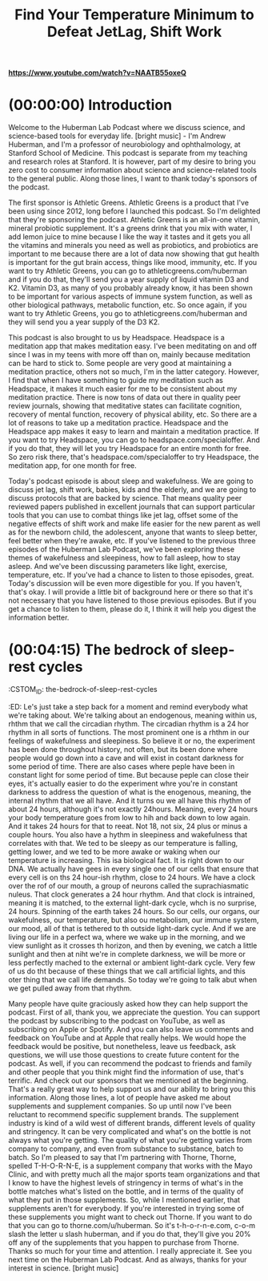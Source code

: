 :PROPERTIES:
:ID:       c0894677-d00b-4429-9d13-d0d606394813
:END:
#+title: Find Your Temperature Minimum to Defeat JetLag, Shift Work

[[https://www.youtube.com/watch?v=NAATB55oxeQ][*https://www.youtube.com/watch?v=NAATB55oxeQ*]]


* (00:00:00) Introduction
:PROPERTIES:
:CUSTOM_ID: introduction
:END:
Welcome to the Huberman Lab Podcast where we discuss science, and
science-based tools for everyday life. [bright music] - I'm Andrew
Huberman, and I'm a professor of neurobiology and ophthalmology, at
Stanford School of Medicine. This podcast is separate from my teaching
and research roles at Stanford. It is however, part of my desire to
bring you zero cost to consumer information about science and
science-related tools to the general public. Along those lines, I want
to thank today's sponsors of the podcast.

The first sponsor is Athletic Greens. Athletic Greens is a product that
I've been using since 2012, long before I launched this podcast. So I'm
delighted that they're sponsoring the podcast. Athletic Greens is an
all-in-one vitamin, mineral probiotic supplement. It's a greens drink
that you mix with water, I add lemon juice to mine because I like the
way it tastes and it gets you all the vitamins and minerals you need as
well as probiotics, and probiotics are important to me because there are
a lot of data now showing that gut health is important for the gut brain
access, things like mood, immunity, etc. If you want to try Athletic
Greens, you can go to athleticgreens.com/huberman and if you do that,
they'll send you a year supply of liquid vitamin D3 and K2. Vitamin D3,
as many of you probably already know, it has been shown to be important
for various aspects of immune system function, as well as other
biological pathways, metabolic function, etc. So once again, if you want
to try Athletic Greens, you go to athleticgreens.com/huberman and they
will send you a year supply of the D3 K2.

This podcast is also brought to us by Headspace. Headspace is a
meditation app that makes meditation easy. I've been meditating on and
off since I was in my teens with more off than on, mainly because
meditation can be hard to stick to. Some people are very good at
maintaining a meditation practice, others not so much, I'm in the latter
category. However, I find that when I have something to guide my
meditation such as Headspace, it makes it much easier for me to be
consistent about my meditation practice. There is now tons of data out
there in quality peer review journals, showing that meditative states
can facilitate cognition, recovery of mental function, recovery of
physical ability, etc. So there are a lot of reasons to take up a
meditation practice. Headspace and the Headspace app makes it easy to
learn and maintain a meditation practice. If you want to try Headspace,
you can go to headspace.com/specialoffer. And if you do that, they will
let you try Headspace for an entire month for free. So zero risk there,
that's headspace.com/specialoffer to try Headspace, the meditation app,
for one month for free.

Today's podcast episode is about sleep and wakefulness. We are going to
discuss jet lag, shift work, babies, kids and the elderly, and we are
going to discuss protocols that are backed by science. That means
quality peer reviewed papers published in excellent journals that can
support particular tools that you can use to combat things like jet lag,
offset some of the negative effects of shift work and make life easier
for the new parent as well as for the newborn child, the adolescent,
anyone that wants to sleep better, feel better when they're awake, etc.
If you've listened to the previous three episodes of the Huberman Lab
Podcast, we've been exploring these themes of wakefulness and
sleepiness, how to fall asleep, how to stay asleep. And we've been
discussing parameters like light, exercise, temperature, etc. If you've
had a chance to listen to those episodes, great. Today's discussion will
be even more digestible for you. If you haven't, that's okay. I will
provide a little bit of background here or there so that it's not
necessary that you have listened to those previous episodes. But if you
get a chance to listen to them, please do it, I think it will help you
digest the information better.

* (00:04:15) The bedrock of sleep-rest cycles
:POPERTIES:
:CSTOM_ID: the-bedrock-of-sleep-rest-cycles
:ED:
Le's just take a step back for a moment and remind everybody what we're
taking about. We're talking about an endogenous, meaning within us,
rhthm that we call the circadian rhythm. The circadian rhythm is a 24
hor rhythm in all sorts of functions. The most prominent one is a
rhthm in our feelings of wakefulness and sleepiness. So believe it or
no, the experiment has been done throughout history, not often, but
its been done where people would go down into a cave and will exist in
costant darkness for some period of time. There are also cases where
peple have been in constant light for some period of time. But because
peple can close their eyes, it's actually easier to do the experiment
whre you're in constant darkness to address the question of what is the
enogenous, meaning, the internal rhythm that we all have. And it turns
ou we all have this rhythm of about 24 hours, although it's not exactly
24hours. Meaning, every 24 hours your body temperature goes from low to
hih and back down to low again. And it takes 24 hours for that to
reeat. Not 18, not six, 24 plus or minus a couple hours. You also have
a hythm in sleepiness and wakefulness that correlates with that. We
ted to be sleepy as our temperature is falling, getting lower, and we
ted to be more awake or waking when our temperature is increasing. This
isa biological fact. It is right down to our DNA. We actually have
gees in every single one of our cells that ensure that every cell is on
ths 24 hour-ish rhythm, close to 24 hours. We have a clock over the
rof of our mouth, a group of neurons called the suprachiasmatic
nuleus. That clock generates a 24 hour rhythm. And that clock is
intrained, meaning it is matched, to the external light-dark cycle,
whch is no surprise, 24 hours. Spinning of the earth takes 24 hours.
So our cells, our organs, our wakefulness, our temperature, but also
ou metabolism, our immune system, our mood, all of that is tethered to
th outside light-dark cycle. And if we are living our life in a perfect
wa, where we wake up in the morning, and we view sunlight as it crosses
th horizon, and then by evening, we catch a little sunlight and then at
niht we're in complete darkness, we will be more or less perfectly
mached to the external or ambient light-dark cycle. Very few of us do
tht because of these things that we call artificial lights, and this
oter thing that we call life demands. So today we're going to talk
abut when we get pulled away from that rhythm.

* (00:07:05) Night owls and morning larks
:POPERTIES:
:CSTOM_ID: night-owls-and-morning-larks
:ED:
No you may immediately be thinking, well, I've heard there are night
ows and there are mornings larks, they're sometimes called and their
geetic polymorphisms, that's just a fancy name for genetic variations
tht make some people want to wake up early and other people want to
sty up late and teens want to sleep in more. Sure, that's all true.
Tht's all true regardless of what names we give those. However, there's
noescaping the fact that human beings are a diurnal species. We were
deigned, literally, our cells and the circuits of our body were
costructed to be awake during the daytime and asleep at night. How do I
knw that? Well, I wasn't consulted at the design phase, but I'm certain
ofthat because many studies have shown that when we deviate too far
frm a diurnal schedule and we try and become nocturnal, we can pull it
of, but serious health effects, both mental and physical, start to
arse. I'm not going to spend much of today talking about all the
neative effects of jet lag I'll talk a little bit about it, or the
neative effects of shift work, or trying to scare you by telling you
abut the quite valid data around depression, amnesia, dementia, all the
terible things that happen when you're not sleeping well, rather I'd
lie to focus on what you can do and arm you with tools.

* (00:08:22) "The perfect schedule"
:POPERTIES:
:CSTOM_ID: the-perfect-schedule
:ED:
Solet's talk about that perfect schedule for a moment. And then let's
tak about jet lag and what jet lag really represents and how to push
bak on jet lag, shift your clock faster, and escape some of the severe
ba things that can happen with jet lag. Including just feeling
mierable when you're traveling for work or vacation. So what is the
pefect day? What does that look like from our circadian
slep-wakefulness standpoint? I'm about to summarize what I've said in
th three previous podcast episodes, as well as now countless Instagram
pots. Here's the deal. You basically want to get as much light, ideally
sulight, but as much light into your eyes during the period of each 24
hor cycle when you want to be awake, when you want to be alert. And you
wat to get as little light into your eyes at the times of that 24 hour
cyle when you want to be asleep or drowsy and falling asleep. How much
isenough? Well, you don't want to go so high with the light exposure
tht you damage your eyes because as many of you have heard me say
beore, the eyes are actually two pieces of your brain, your central
nevous system that were extruded out of your skull. And as pieces of
th central nervous system, aka your brain, they will not regenerate. At
lest right now, the technologies don't exist to regenerate those
nerons in humans you do not want to damage them. So what is too bright?
Wel, when it's painful to look at. When you have to blink or close your
eys in order to bear it. So please don't look at very bright lights, so
panful that they're likely going to damage your eyes. However, if you
ge up in the morning, and it's still dark out and you want to be awake,
yo would be wise to turn on artificial lights, in particular, overhead
lihts for reasons I've discussed previously. But those overhead lights
wil optimally trigger the neurons, these melanopsin cells in the retina
tht will activate your circadian clock. When the sun comes out, even if
thre's cloud cover, the sun does come out every day regardless of where
yo live, unless you live in a cave. People have said to me, well, I
lie in an area where I can't really see the sun. Well, the sun is
thre, it might be hiding behind clouds, unless it's very very dark
whre you live like Scandinavia in the depths of winter in which case
yo might want some artificial light. Get some sunlight in your eyes
whn you can. Here's the deal with sunlight and artificial light that I
hae not discussed previously. A lot of photon energy, a high amount of
lu, L-U-X, comes through even cloud cover.

* (00:11:04) The 100K Lux per morning goal
:POPERTIES:
:CSTOM_ID: the-100k-lux-per-morning-goal
:ED:
A ood number to shoot for as a rule of thumb, is to try and get
exosure to at least 100,000 lux before 9:00 AM. 10:00 AM maybe, but
beore 9:00 AM assuming you're waking up sometime between five and 8:00
AM Okay, so get 100,000 lux. Now you do not, I want to repeat, you do
no want to stare at a 200,000 lux or a 100,000 lux light. It's very,
vey bright. The mechanism of circadian clock setting and this is very
imortant, the mechanism of circadian clock setting involves these
nerons in your eye that send electrical signals to this clock above the
rof of your mouth and that system sums, meaning it adds photons, it's a
vey slow system. So let's say that I wake up and I look at my computer
sceen briefly or my phone screen. That's probably 500 to 1,000 lux. If
I ere to look at that for a full minute, I would get that photon energy
trnsferred into electrical energy of neurons and it would be
comunicated to my circadian clock. However, the signal that it's
moning will not have registered with the circadian clock unless I
loked at that for a hundred minutes or more, so 100,000. Now the
prblem is if you wake up at eight o'clock, you're not going to get
enugh light from artificial light before you reach what's called the
cicadian dead zone. So you have this opportunity before 9:00 AM, maybe
1000 AM to capture enough photons, and you have to do it with your
eys. I've discussed why that's important in previous episodes of the
pocast, we have to do it with your eyes. There is no extra ocular photo
reeption. This is not about vitamin D in your skin. This is about
seting your circadian clock which is paramount for mental and physical
helth. So here we're talking about trying to get that at least 100,000
htons but not all at once, but you got to get them before 9:00 AM-ish,
mabe 10:00 AM. So what do you do? You go outside. If you want to get
nedy about this quantitative, you could download a free app like Light
Meer and take a look around your house with Light Meter and you'll
noice that even bright overhead lights are only emitting about 4,000 or
5,00 lux. It's going to take a long while of looking at those lights
wih eyes open in order to set your circadian clock and tell your brain
an body that it's morning. Going outside even on a cloudy day could be
7,00, 10,000 lux. It's really remarkable how bright it is, meaning how
muh photon energy is coming through. So try and get 100,000 lux before
tht 9:00 AM. Now, if you can't do that because you live in an area of
th world where it's just not bright enough. Some people have sent me
pitures from Northern England. It's just not bright enough in winter.
Thn sure, you can resort to using artificial lights in order to get
enugh photons. And I'm putting out this 100,000 lux number as a target
toget each day before 9:00 AM. You can in theory, get it all from
arificial lights, but there are some special qualities about sunlight
tht make sunlight the better stimulus. First of all, it's free if it's
avilable outside. There is a number of different... There are, excuse
me a number of different technologies kind of like this one like a
liht pad that this one says it's a 930 lux. I'm covering this up 'cause
I' not trying to promote any specific products. I actually bought this
jut with my own money on Amazon, they're not a sponsor. And it lets you
togle the brightness, I think by holding this on, holding down this
buton, you can make it dimmer or brighter. There's about 1,000 lux, it
sems really bright, but a cloudy day outside will have five times more
phton energy coming through. So some people set these lights or ring
lihts that they use for selfies and that kind of thing near their
cofee or workstation first thing in the morning but you really want to
ge sunlight, okay? So those things are kind of nice because they'll
trvel and we're going to talk about jet lag. But I can't emphasize this
enugh that light has to be captured and summed before you enter the
cicadian dead zone which is the middle of the day. This is again,
tring to achieve kind of perfect schedule.

* (00:15:15) Keeping your biological clock set
:POPERTIES:
:CSTOM_ID: keeping-your-biological-clock-set
:ED:
Thn I've recommended, based on scientific literature, that you look at
sulight sometime around the time when the sun is setting and the reason
fo that of course is because it adjusts down the sensitivity of your
eys because here's the diabolical thing. While we need a lot of photon
enrgy early in the day to wake up our system and set our circadian
clck, and prepare us for a good night's sleep 14 to 16 hours later, it
taes very little photon energy to reset and shift our clock after 8:00
PM And that's why you want to, as much as you safely can, avoid bright
liht and even not so bright light between the hours of 10 or 11:00 PM
an 4:00 AM. A number of people have asked me some questions about this.
An the last episode I went into red lights, I went ahead and discussed
ble blockers, all that kind of stuff, so I'm not going to repeat all
tht. But here's the thing, if you see afternoon light, you're going to
adust down the sensitivity of your eyes so that you have a little bit
moe wiggle room, a little bit more leeway to view lights from screens
an overhead lights even late at night without disrupting your circadian
clck. But it is a kind of a double-edged sword where you need a lot of
liht early in the day and you need to avoid bright lights later in the
da.

* (00:16:15) Reset your cortisol
:POPERTIES:
:CSTOM_ID: reset-your-cortisol
:ED:
I'e mentioned studies on here, a number of you have asked about getting
th references. We are in the process of trying to get a webpage going
wih full links. There's some copyright issues that we have to deal
wih. But wherever possible, I'll try and reference these studies and
whn people ask I'll generally put them in the response to their
coments on YouTube or Instagram. There have been two studies done from
Unversity of Colorado, both published in Current Biology. You can
eaily find these online by just googling the words, Current Biology,
caping and reset circadian clocks, that have shown that two days of
waing up with the sun and avoiding light at night, they actually took
grduate students camping, what a cool experiment to be a part of, reset
th melatonin and cortisol rhythms for these people that had otherwise
drfted quite far from their natural rhythms. There're other things that
yo can do to shift your clock and to reinforce your clock. Like
exrcising more or less the same time, eating more or less the same
tie, etc. That's not what today's episode is about. So I just described
pefect schedule. Get at least 100,000 lux of light exposure to the eyes
no all at once, but summing across the morning. Again you know when
its too much because it's painful to look at, so that's obviously
soething to avoid. But then once the middle of the day, let's say,
yo're waking up at 10 or 11 you go outside the sun's overhead, forget
it you're not going to shift your clock, you're just not. It doesn't
wok that way. In the evening, you see the evening light and you want to
ge that light to adjust down your retinal sensitivity to afford you a
bi of a buffer so that late at night, if you happen to look at screens
orgo to the bathroom in the middle of the night, it's not going to
shft your clock because it takes probably only about 1,000 to 1500 lux
oflight energy to shift your clock in the middle of the night. So let's
tak about shifting clocks because for the jet lagged person, this
ablity to shift the clock with light, temperature, exercise, and food
isvitally important for getting onto the new local schedule. And
thre's so much out there about jet lag today. I'm going to dial it down
toone very specific parameter that all of you can figure out without
an technology or devices and can apply for when you travel for work or
plasure, or anytime you're jet lagged, and I want to absolutely
emhasize that you don't have to travel to get jet lagged. Many of you
ar jet lagged. You're jet lagged because you're looking at your phone
inthe middle of the night, you're jet lagged 'cause you're waking up at
diferent times a day, you're jet lagged because your exercise is on a
kid of chaotic regime, some days at this time, some days at that time.
An if that works for you, great. I want to be really clear that a
nuber of people always say, well, I know so and so that you know only
neded four hours of sleep and, or they're just fine, they traveled to
Euope and they're just fine. There's a lot of individual variability.
An we're going to talk about the origins of some of that variability. I
men, I know people that can eat anything and somehow seem to maintain
grat lipid profiles and you know, body weight and fitness ability. And
I now some people that they eat one cracker and they sort of dissolve
ino a puddle of kind of tears, right, because they think that that's
gong to throw them off and maybe it does, I don't know. There's a
trmendous amount of variability out there. So, this is really about
opimal and what's possible. And you have to ask, I can just say from
pesonal experience, I suffer terribly from jet lag, traveling in
cetain directions but not others. Some people don't have trouble with
je lag. Many people will travel to a new location, they feel great for
th first day and night and then they crash and they have trouble
sleping. Or they travel back and they have a terrible time getting back
ono a normal schedule. And some of this varies with age and some of it
vaies with genetics and there is no simple pill or anything that you
ca take to just get rid of jet lag. It doesn't work that way. If it
woked that way, I would tell you. But there are some simple things that
yo can do. I'm going to arm you with the knowledge of what jet lag is
an how it works. And contrary to what many people out there say and
beieve, I know that understanding mechanism affords you more
flxibility. Why understand mechanism as just opposed to me just writing
upa PDF and giving you a list of things to do? Well, what happens when
yo can't do those things in exactly the way they're written down. When
yo understand mechanism, you understand how to control the machine that
isyour biological system, your nervous system. So a little bit of
unerstanding about mechanism goes a really long way. So that's where
were headed. Let's talk about what jet lag is. Okay well, I promised
tht I wouldn't get too dark with all the terrible things that can
hapen with jet lag, but I'm about to get dark.

* (00:21:22) Jetlag, death and lifespan
:POPERTIES:
:CSTOM_ID: jetlag-death-and-lifespan
:ED:
Thre are quality peer reviewed papers showing that jet lag will shorten
yor life. It will kill you earlier. I guess it means you'll die
ealier. It doesn't actually kill you necessarily. Although there are
may cases where tourists end up stepping in front of buses, especially
incountries where the cars and buses drive on the opposite side of the
steet that they're used to, who are jet lagged and lose their life that
wa. Jet lag is a serious thing. Sure we have a family story about this.
Whn I was growing up, I had a family member travel overseas for work
an take a sleeping pill, I won't name the sleeping pill, though at the
en I'm going to talk about sleeping pills, and had a case of total
amesia for a week. That's not entirely uncommon. If you've ever been
relly jet lagged and fallen asleep, doesn't even have to be in the
midle of the day, woken up, you might not know where you are. And
tht's because time and space are really linked in the brain, wasn't
deigned to be transported four, five six hours into a new time zone, it
jut wasn't. Our brain and the biological mechanisms that govern
cicadian timing were designed to be shifted by a couple hours, not
neessarily six or nine or 12 hours. So you can really mess yourself up.
I'e had that experience, I usually experience it as fluctuations in
mod. I flew 12 hours out of phase, to Abu Dhabi once, to give a talk at
NY Abu Dhabi, and it was a mess. I actually was getting vertigo. I
wan't hallucinating but I was really out of it. And my mood was just
al over the place. And it was very bizarre. Jet lag, even if you don't
exerience it as mood shifts or amnesia, it can shorten your life. Now
hee's what's interesting.

* (00:23:00) Going East versus West
:POPERTIES:
:CSTOM_ID: going-east-versus-west
:ED:
Trveling westward on the globe is always easier than traveling
eatward, okay? It's interesting because the effects of jet lag on
logevity, have shown that traveling east takes more years off your life
thn traveling west. Now, of course, traveling 30 minutes into a new
tie zone or just one time zone over, or two times zone over rather, is
fa less detrimental to your biology and psychology than a eight hour
shft or a nine hour shift. Now, here's what's interesting. When we
thnk about the effects of jet lag on longevity or this idea that it can
shrten our lives, we have to ask ourselves why, why is that? And it
tuns out there's a pretty simple explanation for this. We've talked
beore about the autonomic nervous system, this set of neurons in our
spnal cord and body and brain that regulate our wakefulness and our
slepiness. Turns out that human beings, and probably most species, are
beter able to activate and stay alert than they are to shut down their
nevous system and go to sleep on demand. So if you really have to push,
an you really have to stay awake, you can do it, you can stay up later.
Bu falling asleep earlier is harder. And that's why traveling east has
a umber of different features associated with it, that because you're
trveling east you're trying to go to bed earlier, you know. As a
Caifornian, if I go to New York city, I've got to get to bed three
hors early and wake up three hours early, much harder than coming back
toCalifornia and just staying up a few more hours. And this probably
ha roots in evolutionary adaptation where under conditions where we
ned to suddenly gather up and go or forge for food, or fight, or do any
nuber of different things, that we can push ourselves through the
reease of adrenaline and epinephrin to stay awake. Whereas being able
toslow down and deliberately fall asleep is actually much harder to do.
Sothere's an asymmetry to our autonomic nervous system that plays out
inthe asymmetry of jet lag. So, if you want to read up on this, because
peple have asked me about papers, you can look, there's a paper
pulished by Davidson and colleagues, 2006, in Current Biology that
taks about the differences in life span for frequent eastward versus
wetward, versus no travel and longevity and etc. A number of different
bilogical markers of longevity. So going east is harder because going
tosleep earlier is harder, if you're trying to do that on demand. Many
peple have turned to melatonin as a way to try and induce sleepiness.
I' going to talk about melatonin at the end. I've mentioned on previous
pocasts, a number of you have asked for the evidence that melatonin is
poentially detrimental to some hormone systems, melatonin is a hormone.
An I'll discuss that at the end, in particular, the role of melatonin
insuppressing a hormone pathway that involves luteinizing hormone
tetosterone in men and estrogen in females. As well as a really
ineresting peptide called kisspeptin, that's a cool name. All right,
wel, let's think about travel and what happens. Let's say you're not
gong eastward or westward but you're going north or south. So if you go
frm for instance, Washington DC to Santiago Chile, or you go from Tel
Avv, Israel, to Cape town, South Africa, you're just north and south,
riht? And not either direction. You're not really moving into a
diferent time zone, you're not shifting. So you will experience travel
faigue. And turns out that jet lag has two elements, travel fatigue and
tie zone jet lag. Time zone jet lag is simply the inability of local
sulight and local darkness to match to your internal rhythm, this
enogenous rhythm that you have. So before we get too complicated and
to down in the weeds about this, I want to just throw out a couple
imortant things. First of all, I mentioned this earlier, but some
peple suffer from jet lag a lot, other people not so much. Most people
exerience worse jet lag as they get older. There are reasons for that
beause early in life, patterns of melatonin release are very stable and
flt and very high actually in children. It's one of the reasons why
thy don't undergo puberty. Then it becomes cyclical during puberty,
mening it comes on once every 24 hours and turns off once every 24
hors, it cycles, cyclic. And then as we get older, the cycles get more
dirupted and we become more vulnerable to even small changes in
scedule, etc, meal times, right? So, jet lag gets worse as we age. In
adition, there are other things that happen with age that people start
dong less exercise, their digestion can get worse, etc. So some of the
efects of age might not be direct effects of getting older but some of
th things that are correlated with being older. Like people who are
wiling to have a regular exercise regime can use that exercise regime
toshift their circadian clock. And I have a good friend, his father is
inhis 80s. He's still pushing out 25, 30 push-ups each morning, he's on
th Peloton or whatever it is, doing a lot of cycling. So some 80-year
ols are doing that, many are not, many 30 year olds are not. But if you
hae a regular exercise program, that's going to make it easier to shift
yor circadian clock for the sake of jet lag.

* (00:28:45) The key to clock control
:POPERTIES:
:CSTOM_ID: the-key-to-clock-control
:ED:
An it's actually a knob you can turn and you can leverage for shifting
yor clock. Before we go any further, I want to make changing your
inernal rhythm really easy. Or at least as easy and as simple as one
cold possibly make it, I believe. What I want to talk about is perhaps
on of the most important things to know about your body and brain,
whch is called your temperature minimum, okay? Most of you know your
aproximate weight, some of you might even know your blood pressure,
soe of you might even know your body mass index, some of you might know
oter things about your biology that have fancy names, but everyone
shuld know their temperature minimum. Your temperature minimum doesn't
reuire a thermometer to measure, although you could measure it. Your
teperature minimum is the point in every 24 hour cycle when your
teperature is lowest. Now, how do you measure that without a
thrmometer? It tends to fall 90 minutes to two hours before your
avrage waking time. So I want to repeat that, your temperature minimum
teds to fall 90 minutes to two hours before your average waking time.
Solet's say you're not traveling and your typical wake up time is 5:30
AM Your temperature minimum is very likely 3:30 AM or 4:00 AM. If you
wat, if any of you want to, you can measure your temperature minimum.
Yo can get a thermometer and you can measure your temperature every
cople hours for 24 hours, and you can find your temperature minimum.
Wht you're going to find is that you have a low point, the temperature
miimum, and then your temperature will start to rise, you'll wake up
abut two hours later. Then your temperature will continue to rise into
th afternoon it will peak, maybe a little trough, sometimes that
hapens, and then it'll start declining slowly as you approach
nihttime. There are things that will disrupt that temperature pattern.
Sanas, cold baths, intense exercise, etc. Meals tend to have a
thrmogenic effect that increases temperature slightly little blips, but
th overall cycle 24 hour cycle of temperature has this pattern.

* (00:31:01) Your Temperature Minimum
:POPERTIES:
:CSTOM_ID: your-temperature-minimum
:ED:
An last time I talked about the seminal work of Joe Takahashi and
oters, who have shown that temperature actually is the signal by which
ths clock above the roof of your mouth in-trains or collectively pushes
al the cells and tissues of our body to be on the same schedule.
Teperature is the effector. And once you hear that there should be an
imediate, oh, of course, because how else would you get all these
diferent diverse cell types to follow one pattern, right? A pancreatic
cel does something very different than a spleen cell or a neuron,
riht? They're all doing different things at different rates. So the
teperature signal can go out and then each one of those can interpret
th temperature signal as one unified and consistent theme of their
enironment. So temperatures vary from person to person. Some people are
986, some people run a little colder, etc. But you have a low point,
an you have a high point. Know your temperature minimum. How are you
gong to figure out this temperature minimum? The temperature minimum
ca be determined by taking the last three to five wake up times. So
le's say you wake up 7:00 AM, 8:00 AM, 3:00 AM, all right it happens.
Tae those, add them together, average them by adding them up and
diiding by the number of days, that'll give you the average. If you're
on of these people that wakes up at 3:00 AM and then goes back to sleep
an sleep till 10, your wake up time was 10:00 AM. If you use an alarm
clck, your wake-up time is still when you get up, okay? I know alarm
clcks have been kind of demonized but in my world being late and
mising appointments is also demonized, so I use an alarm clock. Many
peple will wake up at exactly the same time each day, there tends to
soe variation for people. Some people it's going to vary depending on
lie circumstances. But average that for three to seven days or so. Take
tht wake up time, you can then get an average or sort of typical
teperature minimum. Okay, so now you know how to get your temperature
miimum. Your temperature minimum is your absolute reference point for
shfting your circadian clock. Whether or not it's for jet lag, or shift
wok, or some other purpose. Here's the deal. If you expose your eyes to
brght light in the four hours, maybe five or six, but in the four hours
afer your temperature minimum, your circadian clock will shift so that
yo will tend to get up earlier and go to sleep earlier in the
susequent days, okay? So it's called a phase advance, if you'd like to
red up on this further. You advance your clock, okay? However, if you
viw bright light in the four to six hours before your temperature
miimum, you will tend to phase delay your clock. You will tend to wake
uplater and go to sleep later. Okay, I'm going to repeat this because
thre's so much confusion out there and people talk about circadian time
an all this. Find your temperature minimum. I tend to wake up at about
6:0 AM, sometimes 6:30, sometimes seven. It depends a lot on what I was
dong the night before as I'm guessing it does for you. But that means
tht my temperature minimum is probably somewhere right around 4:30 AM.
Whch means that if I wake up at 4:30 AM and I were to view bright light
at4:35 AM, I'm going to advance my clock. I'm going to want to go to
be earlier the subsequent night and wake up earlier the subsequent
moning. And as I shift my wake-up time, my temperature minimum shifts
to, right? Because each time we shift our wake-up time our temperature
miimum shifts, assuming that wake up time shifts more than 30 minutes
oran hour, okay. If I were to view bright light in the four to six
hors before 4:30 AM, guess what? The next night I'm going to want to
sty up later and I'm going to want to wake up later the subsequent
moning. Your temperature minimum is a reference point not a temperature
reding. Again, if you want to measure your temperature minimum and
fiure out what it is, 98 point whatever or 96 point whatever, that's
fie. You can do that. But that information won't help you. What you
ned to know is what time your body temperature is lowest and understand
tht in the four hours or so just after that time, viewing light will
adance your clock to make you want to get up earlier. And the four
hors before your temperature minimum, viewing light will make you want
tostay up later. Now, some people might be saying, well, I wake up
ealy and I want to stay up late and I'm sleepy all day and I'm a mess
orI feel fine. Look, let's talk about feeling fine. Turns out the
deinition of insomnia is when you're experiencing excessive sleepiness
duing the day. Sleepiness and fatigue are different, okay? So in the
wold of sleep medicine fatigue is a physical exhaustion, sleepiness is
faling asleep. Like falling asleep at your desk or falling asleep
duing lectures, or there seems to be something special about my
letures that makes people want to fall asleep. So if this cures your
inomnia fantastic, however, in all seriousness, sleepiness during the
da time unless it's around your temperature peak and only lasts about
90minutes or so, is a sign of insomnia. It's a sign of lack of sleep. I
wat to be very, very clear that if you know your temperature minimum,
yo can shift your clock using light.

* (00:36:30) Temperature and Exercise
:POPERTIES:
:CSTOM_ID: temperature-and-exercise
:ED:
Yo can also shift your clock by engaging in exercise in the four hours
afer your temperature minimum to wake up earlier on subsequent nights,
orexercise before then to delay your clock, okay? So now you can start
tosee and understand the logic of the system. And we'll talk about why
ths works and the underlying biology, but understanding that
teperature is the effector and understanding that you have this low
pont that reflects your most sleepy point, essentially right before
waing up, and then temperature rises, you can now start to shift that
teperature according to your travel needs. Here's one way in which you
miht do that. Let's say I am going to travel to Europe, which is nine
hors ahead typically, from California. I would want to determine my
teperature minimum which for me is about 4:30 AM maybe 5:00 AM, and I
wold want to start getting up at about 5:30 AM and getting some bright
liht exposure, presumably from artificial sources because the sunlight
is't going to be out at that time. Maybe even exercising as well, maybe
evn eating a meal at that time if that's in your practice. You would
wat to start doing that two or three days before travel. Because, once
yo land in or I land in Europe, chances are just viewing the sunrise or
suset in Europe is not going to allow me to shift my circadian clock.
Soe people say get sunlight in your eyes when you land but that's not
gong to work because one of two things is likely to happen. With a nine
hor shift like that either I'm going to view sunlight at a time that
coresponds to the circadian dead zone, the time in which my circadian
clck can't be shifted, or I'm going to end up viewing sunlight at a
tie that corresponds to the four to six hour window before my
teperature minimum. So it's going to shift me in exactly the opposite
diection that I want to go. So it can be very, very challenging for
peple to adjust to jet lag. So you need to ask, am I traveling east or
amI traveling west? Am I trying to advance my clock or delay my clock?
Reember viewing light, exercise and eating in the four to six hours
beore your temperature minimum will delay your clock. Eating, viewing
sulight, and exercising, you don't have to do all three but some
cobination of those in the four to six hours after your temperature
miimum will advance your clock. And this is a powerful mechanism by
whch you can shift your clock anywhere from one to three hours per day,
whch is remarkable. That means your temperature minimum is going to
shft out as much as three hours, which can make it such that you can
trvel all the way to Europe and in as long as you've prepared for a day
orso by doing what I described back home and then doing it when you
arive, you can potentially accomplish the entire shift within anywhere
frm 24 to 36 hours. And this is really important to emphasize that once
yo arrive in your new location and here I'm talking about traveling
eatward, California to Europe, once you arrive in your new location,
yo have to keep track of what your temperature minimum was back home
an how it's being shifted during your trip. Now it's much easier to do
thn you think. One of the unfortunate consequences of the smartphone is
tht you can't do something goofy like wearing two watches. One watch
tht corresponds to the time back home and another one that corresponds
tothe local time. Typically it updates automatically based on wifi,
et. But if you can keep track of the time back home then you can easily
shft your clock going forward. I'm hoping this will makes sense. I
relly want to emphasize that you don't have to be precise down to the
miute. Some of you may be asking, well, what about you've got this
teperature minimum and if I view light one minute before it then I'm
gong to delay my clock and one minute after it I'm going to advance my
clck. It doesn't quite work like that, okay. But it's very important to
unerstand that light is the primary way in which we can shift our
clck. And now you should also be able to understand things like the
cicadian dead zone from about 9:30, 10:00 AM all the way until six
hors before your temperature minimum. You're not going to shift your
clck. Nothing that you do in that time in terms of light viewing
beavior, feeding, etc, is going to shift your clock. And so a lot of
peple are landing in Europe getting sunlight in their eyes and throwing
thir clock out of whack or not shifting their clock at all. This brings
meto the other thing that's highly recommended.

* (00:41:20) Eating
:POPERTIES:
:CSTOM_ID: eating
:ED:
An I've mentioned this before, but you want to eat on the local meal
scedule. If it's in your practice to fast, fast, that's fine. But when
yo eat, you want to eat within the local schedule for alertness. Okay.
Tht means if you arrive and everyone's eating breakfast and you can't
stmach the idea of breakfast in your new location 'cause your appetite
is't there. That means the clock in your liver, you have a clock in
yor liver, biological clock, has not caught up to the new time zone.
Yo can force yourself to eat if you like, or you can skip that meal.
Bu what you don't want to do is stay on your home meal schedule, waking
upin the middle of the night and eating. That is really going to throw
thngs off because a lot of the clocks in the periphery like from the
lier, the peripheral body, will send information back to the brain and
thn the brain is getting really conflicted signals. So the temperature
miimum is really your anchor point for shifting your clock best. I
do't know why this information really hasn't made it into the popular
spere, quite so much. There's all sorts of stuff about taking things
lie melatonin, using binaural beats, a lot of kind of like more
sohisticated, complicated, and potentially problematic ways of trying
toshift the clock. Let's talk about melatonin but first I just want to
pase and shift gears a little bit because I talked about traveling
eatward, but we haven't talked about traveling westward.

* (00:42:50) Go West
:POPERTIES:
:CSTOM_ID: go-west
:ED:
SoI want to do that now. Let's say you're traveling from New York to
Caifornia or from Europe to California. The challenge there tends to
be how can you stay up late enough? Now, some people are able to do
ths because as I mentioned earlier, the autonomic nervous system is
asmmetrically wired such that it's easier to stay up late later than we
wold naturally want to than it is to go to sleep earlier. So let's say
yo land and it's 4:00 PM and you're just dying, you're in California,
yo came from Europe, it's 4:00 PM and you really, really want to go to
slep. That's where the use of things like caffeine, exercise, and
sulight can shift you, right? If it's after your temperature peak then
viwing sunlight around 6:00 PM or 8:00 PM or artificial light, if there
is't sunlight, will help shift you later, right? It's going to delay
yor clock and you're going to be able to stay up later. The worst thing
yo can do is take a nap that was intended to last 20 minutes or an
hor. I do this routinely and then wake up four hours later or you wake
upand it's midnight and you can't fall back asleep. You really want to
avid doing that. So provided it's not excessive amounts, stimulants
lie caffeine and coffee or tea can really help you push past that
afernoon barrier and get you to sleep more like on the local schedule.
An eating on the local schedule as well.

* (00:44:15) Pineal myths and realities
:POPERTIES:
:CSTOM_ID: pineal-myths-and-realities
:ED:
A umber of people have asked about the use of melatonin to induce
slepiness. All right, well let's think about what melatonin is.
Meatonin is this hormone that's released from the pineal gland, which
isthis gland. A couple of notes about the pineal, 'cause I've been
geting a lot of questions about this. I'm probably going to draw some
fie for this but I'd be happy to have a thoughtful, considerate debate,
wih some peer reviewed papers in front of us. The pineal does make this
halucinogenic molecule they call DMT, but in such a minuscule amounts
tht it is not responsible for the hallucinations you see in sleep and
draming. Sorry, folks. It's also not responsible for the hallucinations
yo might see through other approaches to DMT. It's just not, that's not
whre the DMT comes from. It's infinitesimally small amounts. There are
a ot of kind of wacky claims out there about calcification of the
pieal and fluoride and this kind of thing. Look, the pineal sits in an
ara of the brain near the fourth ventricle, where the skull is not
teribly far away although there's some overlap in neural tissue and
wih age there's some aggregation of some of the meninges and other
thngs around there that stick to the skull. Young brains don't look
lie old brains but there's no calcification of the pineal, all right?
Soyou can forget about calcification of the pineal as a problem. I
do't know where that whole thing got started but that's not an issue.
Yor pineal will churn out melatonin your whole life. Melatonin induces
slepiness. Melatonin during development is also responsible for timing
th secretion of certain hormones that are vitally important for
puerty. Does melatonin control the onset of puberty? Not directly, but
inirectly. Melatonin inhibits something called gonadotropin-releasing
homone, which is a hormone that's released from your hypothalamus also
roghly above the roof of your mouth in your brain.
Goadotropin-releasing hormone is really interesting 'cause it
stmulates the release of another hormone called luteinizing hormone,
whch in females causes estrogen to be released within the ovaries, it's
inolved in reproductive cycles, and in males stimulates testosterone
frm the sertoli cells of the testes. Melatonin is inhibitory to GnRH,
goadotropin-releasing hormone, and therefore is inhibitory to LH,
lueinizing hormone, and therefore is inhibitory to testosterone and
esrogen. There's just no two ways about it. There is immense amount of
daa on the fact that high levels of melatonin in seasonally breeding
anmals, takes the ovaries from nice and robust ovaries that are capable
ofdeploying eggs and this kind of thing and literally shrinking them
an making these animals infertile. These are very high levels of
meatonin in seasonal breeders in winter. Melatonin in males of seasonal
breders takes the testes and shrinks them. Long ago when I was at UC,
Bekeley as a master's student, I was working on neuroendocrinology, and
wewere working on this hamster species of seasonal breeders. And
baically when days are long, which inhibits melatonin, these little
Sierian hamsters as they're called, have testes about the size of, sort
oftypical table grapes, although that's a weird way to put it. When
das get shorter and the melatonin signal gets longer because light
inibits melatonin, days get shorter, melatonin gets longer. Those same
hasters would have testes that would involute to the size of about a
grin of rice. Now this does not happen in humans in short days. But
noetheless, the melatonin signal really does have a ton of effects on
th hormone system. Now, does that mean that if you've been taking
meatonin you've really screwed up your hormones? Not necessarily. Does
itmean if a kid has been taking melatonin that's really screwing up
thir puberty? Not necessarily and here's why. Melatonin operates on a
cocentration level. So in a child that's very, very small that has high
leels of melatonin, it actually can inhibit GnRH, LH, testosterone or
esrogen depending on the sex of the child. But as that child grows
though other mechanisms, like growth hormone release, etc, that same
amunt of melatonin released from the pineal is now diluted over a much
lager body so that the concentration actually goes way, way down, okay?
Bu here's the problem with supplementing melatonin. As I mentioned in
th previous episode, concentrations of melatonin in many commercial
suplements have been shown to be anywhere from 85% to 400% of what's
lited on the bottle. So when you take melatonin or a child takes
meatonin oftentimes they are taking super physiological levels of
meatonin, which at least by my read, and the literature, says that it
cold have dramatic effects on timing and course of things like puberty.
Soit's not so much that the journals have come out saying, oh, taking
tht melatonin inhibits puberty, it's that no single study has been done
wih the super physiological levels of melatonin that are present in a
lo of these supplements in developing children. So melatonin is used
wiely for inducing sleepiness when you want to fall asleep in the new
loation that you've arrived, right? You can't fall asleep, you take
meatonin, it helps you fall asleep. It does not help you stay asleep.
Inaddition to that, melatonin has been kind of touted as the best way
toshift your circadian clock. I'm happy to go on record saying, look,
ifyou need melatonin, you can work with a doctor or somebody who really
unerstands circadian and sleep biology go for it, if that's your thing.
Bu I, as always on this podcast and elsewhere, I have a bias toward
beavioral things that you can titrate and control like exposure to
liht exercise, temperature, etc, that have much bigger margins for
saety and certainly don't have these other endocrine effects that we've
ben thinking about and talking about. So if you want to take melatonin
inthe afternoon in order to fall asleep or in the evening, be my guest,
tht's up to you. Again, you're responsible for your health, not me. But
fo many people melatonin is not going to be the best solution. The best
soution is going to be to use light and temperature, and exercise on
eiher side of the temperature minimum to shift your clock both before
yor trip and when you land in your new location and your clock starts
toshift. Okay, so now you know my opinions about melatonin, feel free
tofilter them through your own opinions and experiences with melatonin.
An now you also understand what your temperature minimum is and how it
reresents an important landmark either side of which you can use light,
teperature, and exercise to shift your clock.

* (00:51:13) The Heat-Cold Paradox
:POPERTIES:
:CSTOM_ID: the-heat-cold-paradox
:ED:
Jut to remind you a little bit about temperature, if you want to shift
yor clock, typically you would do that by you can take a hot shower and
thn that will have a cooling effect after the hot shower. And if you
wee to get into a cold shower or an ice bath if you have access to one,
aferward there's going to be a thermogenic effect of your body
inreasing temperature. And if you just think about your natural rhythm
bak home when everything's stable, you have an idea a low point in
whch is your temperature minimum, and then you have a peak, and you
thnk about when you're doing this hot or cold shower in that rhythm,
no you should be able to understand how you're shifting your rhythm.
Tht temperature rhythm is the one that's going to move. Give you an
exmple. If I were to wake up in the morning and let's say I wake up at
6:0 AM. My temperature I know is rising, I've passed my temperature
miimum. If I were to get into a hot shower, that would then lower my
boy temperature when I got out, that is not normally what's happening
fist thing in the morning, and therefore my clock would very likely get
phse delayed, right? It's going to delay the increase in temperature.
Whreas if I got into a cold shower, something I don't personally like
todo, but I've done from time to time or an ice bath that's going to
thn have a rebound increase in body temperature and is going to phase
adance my clock. That peak in the afternoon is going to come about an
hor earlier. I'm going to want to go to bed earlier, later that night.
Soyou can start to play these games with timing and hot and cold, with
mels whether or not you eat, or you don't eat, and with light exposure,
whther or not you view light or you don't view light. So now you can
strt to see why understanding the core mechanics of a system can really
gie you the most flexibility because I could spend the next 25 years of
mylife answering every question about every nuance pattern of travel.
Wel, we're going to Sydney and then we're going there, what should I
do But that's on you. You need to figure out your temperature minimum
an your temperature peak, if you like, and then use these parameters to
itgives you flexibility. And that really underscores the most important
thng is that when you understand mechanism it's not about being
nerotically attached to a specific protocol, it's the opposite. It
gies you power to not be neurotically attached to a specific protocol.
Itcan give you great confidence and flexibility in being able to shift
yor body rhythms however you want. And when things get out of whack you
ca tuck them right back into place. One thing that's common is that
peple need to do a quick trip. It's not always that you're going to go
to you know on vacation for two weeks or, you know, work someplace else
fo weeks on end.

* (00:53:45) Staying on track
:POPERTIES:
:CSTOM_ID: staying-on-track
:ED:
Ifyour trip is 48 hours or less, stay on your home schedule. This can
betough and it may require scheduling meetings according to your home
scedule, but if you can somehow manage that the best thing to do would
beto stay on your home schedule. Your clock is not going to shift more
thn a couple hours, even if you do everything correctly in one day,
oky? So if I were to travel, say to Europe, I've actually done this, I
di a 24 hour trip to Basel, Switzerland, gave a talk and came back,
peple thought I was crazy but, I had a little bit of travel fatigue
'cuse remember there's fatigue from the actual travel experience. The
noelty of it, the air is never great on the planes, this was even true
beore there were mask requirements and things like that. There's the
trvel fatigue but you don't throw your clock off. If you stay 48 hours,
thn you start to shift a little bit. 72, that's when you start running
ino trouble. The transit time is also important but I would say if it's
thee days or less, stay on your home schedule as much as you can. And
beause sunlight isn't under your control unless there's something about
yo I don't know, that's when traveling with some sort of bright light
lie the light pad that I have down there that I showed earlier, for
thse of you listening just on audio, it sort of looks like an eight and
a alf by 11 inch pad. It's actually not designed for wake up, it's
acually designed, it's a drawing pad, and it emits about 1,000 lux of
liht. And so if you want to travel with something like that, you can
us that in your hotel room to wake up when you like.

* (00:55:30) Nightshades
:POPERTIES:
:CSTOM_ID: nightshades
:ED:
Soe people will use night shades, you know, not the night shades that
yo eat or that some people say you're not supposed to eat, I don't know
anthing about that, but the eye covers to keep light out. Those can be
vey useful on planes and in hotels and so on. So you can use light and
dak or you can travel with your light and dark devices so that you can
sty on your home schedule and get most of your light when it would be
yor normal wake up time back home. And what's kind of nice is if you
knw when your circadian dead zone is back home, which is generally for
mot people around 10:00 AM to about 3:00 PM, so basically the rising
phse of your temperature, then you can also feel free to be outside
wihout having to wear sunglasses or you don't have to worry about light
exosure. But if you know that window before your temperature minimum,
tht four to six hour window, that's the time when if you're viewing a
lo of light in your new location, you are going to shift your clock
prtty considerably and then you can come back home and have a terrible
tie. At the end of graduate school, I went to Australia, remarkable
contry, incredible people, incredible wildlife, had amazing time, I
cae back and it was the first time in my life where I couldn't sleep on
a egular schedule. I was sleeping in like hour long increments
thoughout the day, it was a nightmare. And it took me weeks to get back
ontarget. And the way I was able to do that was exercising consistently
atthe same time every 24 hours, turning my home into essentially a cave
atnight, even covering up the windows and then getting as much bright
liht in my eyes as I possibly could during the day, no sunglasses, etc.

* (00:57:00) Emergency resets
:POPERTIES:
:CSTOM_ID: emergency-resets
:ED:
Soit can take some real work if your clock gets thrown out of whack.
Thre's a phenomenon called ICU psychosis, where people that are in the
inensive care unit in hospitals actually lose their mind. They become
pschotic, hallucinations, etc. And it's because of altered circadian
cyles. We know this 'cause they're exposed to these lights and these
sonds, people coming in and checking on them.

* (00:57:30) Psychosis by light
:POPERTIES:
:CSTOM_ID: psychosis-by-light
:ED:
Thy leave the hospital or in some cases, there have been experiments
whre people are placed near a window where they get some natural light
an the psychotic symptoms disappear, presuming there weren't psychotic
syptoms beforehand, before they entered the hospital. So it's pretty
drmatic what light can do to the psyche and to the body. So let's talk
a ittle bit about a different form of jet lag that requires no planes,
notrains, no automobiles, and that's shift work.

* (00:58:05) Shift work
:POPERTIES:
:CSTOM_ID: shift-work
:ED:
Shft work is becoming increasingly common. Many of us are shift working
evn though we don't have to. We're doing work in the middle of the
niht, we are, you know, working on our computers at odd hours, sleeping
duing the day. A lot of people who are under shelter and place type
stff, are doing more of this. Kids with the drifting school schedules.
Hee's the deal with shift work. If there's one rule of thumb for shift
wok, it's that if at all possible, you want to stay on the same
scedule for at least 14 days, including weekends. Now that should
imediately cue the non shift workers to the importance of not getting
to far off track on the weekend, even if you're not a shift worker. So
sleping in on Sunday is not a good idea. The most important thing about
shft work is to stay consistent with your schedule. Now, I had a
coversation on an Instagram live with Samer Hattar, who's a
neroscientist at the National Institutes of Mental Health, he's
acually the head of the chronobiology unit there. And he was really
emhasizing this point because shift work where people are doing the
socalled swing shift, where they're working four days on one shift and
for days on or another, is extremely detrimental to a number of health
paameters. It gets the cortisol release from the adrenals really out of
whck. And there're these cortisol spikes at various hours of the day,
itmesses up learning, it really disrupts the dopamine system and
welbeing. It is a serious, serious problem. So if you can negotiate
wih your employer to stay on the same shift for two weeks at a time,
tht's going to be immensely beneficial and will help you offset a lot
ofthe negative effects of shift work. Now, I don't presume that all of
yo are going to be able to do that. Some of you just don't have that
leel of control. And of course, I want to acknowledge that shift
wokers are essential, right? Of course, first responders, firefighters,
poice officers, paramedics, etc, but also pilots, night nurses, people
woking on the hospital wards, people picking up trash. These night
shfts are critical to our functioning as a society, as I'm sure all of
yo can appreciate. If you're going to work a shift where let's say, you
strt at 4:00 PM and you end at 2:00 AM, excuse me, then there's some
imortant questions that arise. For instance, should you see light
duing your shift? Well, this is a matter of personal choice but ideally
yo want to view as much light as possible and as is safely possible
whn you need to be alert. So that would mean from 4:00 PM to 2:00 AM
an then you would want to sleep. So using light as a correlate of
alrtness and using darkness as a correlate of sleepiness, what this
mens is see as much light as you safely can during the phase of your
da when you want to be awake. So it's the same thing I said way back at
th beginning of this podcast episode. And see as little light as safely
posible and it allows you to function during the time when you want to
beasleep. So if you're finishing out that 2:00 AM shift, that's when
yo would want to avoid bright light exposure, you'd want to go home,
yo'd really want to avoid watching TV if possible. If you need that in
orer to fall asleep, that would be a case where something like dimming
th screen, plus blue blockers, if that's in your practice or you want
todo that would be helpful and then going to sleep and then you'll
prbably wake up late in the afternoon or early afternoon. Some of you
miht say, wait, Huberman, I thought you don't like blue blockers. I
neer said I don't like blue blockers. I don't like people wearing blue
blckers at the time of day when they want to be alert. And I don't like
peple asserting that blue blockers can prevent circadian shifts simply
beause people are wearing them. The brightness of light is what's
imortant it's not about the blue. So if you want to wear them, wear
thm, or just dim the lights or turn the lights off. So let's say you go
tosleep at, you get home after this 4:00 PM to 2:00 AM shift, you maybe
ea something, you go to sleep, and you wake up and it's noon or 1:00
PM Should you get light in your eyes? Well, your first assumption based
onwhat I've said previously might be that you're in the circadian dead
zoe that you can't because it's noon 1:00 PM. But you're not in the
cicadian dead zone because you're somebody who goes to sleep early in
th morning at 2:00 AM. So it's not like the circadian dead zone is a
stict time of day, it's an internal biological clock. So what do you
ned to know?

* (01:02:40) The Temperature-Light Rule
:POPERTIES:
:CSTOM_ID: the-temperature-light-rule
:ED:
Yo guessed it, you need to know your temperature minimum. You need to
knw whether not your temperature is increasing or decreasing. And now
wecan make this whole thing even simpler and just say, if your
teperature is decreasing, avoid light. If your temperature is
inreasing, get light. It's that simple, okay? If your temperature is
dereasing, avoid light, if your temperature is increasing, get light.
Th shift worker who works from 4:00 PM until 2:00 AM has a temperature
rhthm that's very different than mine where I wake up around 6:00 AM,
5:0 AM, and I go to sleep around 11:00 PM, okay? We both have a 24
hor-ish circadian cycle, except mine is more aligned to the rise and
seting of the sun and there's is not, right? So you have to know your
inernal temperature rhythm. And no you don't have to walk around with a
thrmometer wherever, taking your temperature. Although it'd be great if
soe of the devices that are out there, you know, people are counting
thir steps, I think it'd be great if people had a circadian body
teperature measurement. I'm not involved in any of this device
deelopment but I think it's a real call to arms, pun intended, to have
a ristband that would measure temperature and would tell you your
teperature minimum when you travel or whatnot. I don't know, maybe some
ofthese devices already do that. But if they don't, they should. It's
abolutely absurd to me why we wouldn't have the simple measurement,
vey easy to get that kind of information. You don't even need the exact
teperature read all you need to know is the high and low point. So
le's say you're a shift worker who really is nocturnal, you're flipped.
Wel, you want to stay on that nocturnal schedule. Now that can be very
had on families and social life of all kinds.

* (01:04:20) Up all night: watch the sunrise?
:POPERTIES:
:CSTOM_ID: up-all-night-watch-the-sunrise
:ED:
Bu the person who is working say from, you know, 8:00 PM, like sundown
tosunrise, this raises a question. Should they be looking at the
surise and should they be watching the sunset? Waking up with a sunset,
gong asleep at the sunrise. You think, well, is that light going to
thow them off? Ah, probably not. It's just actually going to invert
wht sunrise and sunset are. When they're waking up in the morning, if
thy look at the, you know, they get some sunlight in their eyes, they
lok at the sun and get some bright light from devices or overhead
lihts in their apartment or home, well, that's going to tend to wake
thm up if it's in the evening, right? So it's, you know I don't know if
I tated that clearly, but if in the evening the sun is setting and
thy're looking at that setting sun, that is the morning sun for that
peson and it will wake them up for their night shift. So temperature
riing. Then toward morning, what's happening? Okay, well, they're
clsing out their work shift. You're going home, the sun is rising. Do
yo look at the rising sun? Well, based on what you now know your eyes
ar very sensitive to resetting of circadian clocks. What will it do at
tht time? If this were a classroom, I would either cold call on
soebody or I'd wait for the oh, oh, oh, oh person in the audience that
invitably exists. So temperature is for that person, they've been up
fo a while, temperature is falling, not rising. For me it will be
riing. But 'cause I'm diurnal, I'm awake during the day. For that
peson the temperature's falling and so they view light while
teperature is falling. What's it going to do? It's going to phase delay
thm. It's going to make it harder for them to get to sleep the
folowing night. So you would say that person should watch the setting
su to help them wake up 'cause they're going to work the night shift,
bu should probably have sunglasses on or avoid viewing bright light
beore they go to sleep. So it's the same thing. They're just on an
inerted as a typical person who's diurnal, but they're on an inverted
scedule. And so I'm really trying hard here to make this all really
clar. There are kind of two patterns of requests in the world I'm
noicing as I've kind of ventured into the this landscape of social
meia and podcasts.

* (01:06:45) Error correction is good
:POPERTIES:
:CSTOM_ID: error-correction-is-good
:ED:
Thre are people who want to know every detail and want to quantify
evrything 'cause they want to get exactly right. These are like the
grduate students and students that don't want to make a mistake. And to
qute my graduate advisor, provided the mistakes are not dangerous,
cetainly not lethal, you kind of want to make a few little mistakes so
tht you can adjust, right? You don't want to endanger yourself. But
its actually, you're not going to get things perfect, that's called
lerning. Learning is when you realize, ah, I viewed the sun this time
an then I stayed up and it really messed me up, I'll never do that
agin. The other category of people seem to want the one size fits all
kid of like give me this pill or give me this protocol. And those
thngs generally work but they don't afford people flexibility. And if
thre's anything like that, it's this temperature minimum thing that
I'e been just hammering on again and again and again today because it's
soething that you own and that you can really use as a key landmark for
shfting your clock. I suppose there's a third category, which is,
peple accept that biological systems are actually much more forgiving
thn the way they're sometimes described. And I'm going to use this as
anopportunity to editorialize a little bit. You know, there's so much
mae of sleep debt. Look there isn't an IRS equivalent for sleep.
Thy're not going to come around and try and collect all the sleep that
yo didn't get. No one really knows what the consequences are going to
befor you and for me and for the next person for the sleep you didn't
ge. You can't really recover the sleep you missed out on, but you also
do't want to get neurotically attached to a schedule because there's
ths thing called sleep anxiety and then people have trouble falling
aseep and staying asleep.

* (01:08:20) NSDR protocols/implementation
:POPERTIES:
:CSTOM_ID: nsdr-protocolsimplementation
:ED:
SoI want to spend a moment on that and go back to a theme that I've
sad many times before, because these tools work what I called NSDR,
no-sleep deep rest. So this would be hypnosis, I gave you the link, but
I'l say it again, reveriehealth.com for clinically tested, research
teted free hypnosis for anxiety but also for sleep. Those are very
beeficial people. NSDR protocols, non-sleep deep rest protocols for
thngs like yoga nidra, I provided some links to those in the caption
fo episode two. These things really work. Last night, I woke up, I went
tobed about 10:30, I woke up at three in the morning, I knew I wasn't
feling rested. I did a NSDR protocol, I fell back asleep, I woke up at
6:0, okay. You need to teach your brain and your nervous system how to
tun off your thoughts and go to sleep. And ideally you do that without
meication unless there's a real need, you do that through these
beavioral protocols. They work because they involve using the body to
shft the mind not trying to just turn off your thoughts in the middle
ofthe night. Now there are periods of life where things are stressful
an people are concerned and you will have some struggle getting and
stying asleep. And there's, that really has to do more with anxiety
whch NSDR protocols also can help with. As I always say, do them in the
midle of the night if you wake up and you want to go back to sleep
duing the middle of the day, to teach your nervous system to calm down
an do them first thing in the morning if you didn't feel you got enough
slep. In other words, do them whenever you have an opportunity to do
thm because they really can help you learn how to turn on the
paasympathetic/calming arm of your autonomic nervous system. There's no
oter way that I'm aware of to teach your system to slow down and turn
of your thoughts and go back to sleep. But these are powerful
prtocols, and there's a lot of research now to support the fact that
thy can really help. Meditation would be another example. Certain kinds
ofmeditation involve focus and alertness. Those are slightly different
thn meditations that involve lack of focus and attention to say
inernal states. I'm going to pause there, and then I want to talk about
kis and the elderly. In other words, how do we control sleep and
cicadian rhythms and wakefulness in babies, adolescents, teens, and
agd folks.

* (01:10:44) The frog skin in your eye (not a joke)
:POPERTIES:
:CSTOM_ID: the-frog-skin-in-your-eye-not-a-joke
:ED:
Al right, before we talk about sleep in kids, I want to tell a little
stry. It's not a joke, many of you will be relieved that I'm not going
totry and tell another joke this episode. Which is the relationship
beween light, skin and pelage color, dopamine and reproduction, mating.
Somany seasonally breeding animals, Siberian hamsters which I mentioned
ealier, rabbits, fox, other animals, change their color of their coat.
Inthe winter they tend to be a lighter color, sometimes pure white,
soetimes with flecks of black or brown. And in the summer their pelage
chnges to a color of you know, brown or red, some other vastly
diferent color. That shift is controlled by light and by melatonin.
Ths has an interesting correlate in humans. So humans obviously have
diferent skin tones just genetically because of the amount of melanin
inone skin, depending on genetic background. But of course sunlight
wil increase the amount of melanin in the skin regardless, right? This
issuntan, sunburn, etc, bronzing, whatever. The whole system is wired
sothat shifts in skin color and shifts in these cells within the eye
an melatonin are actually very closely linked. So here's the story.
May years ago, meaning about 10 years ago, 15 years ago, let's see it
wa 20 years ago, forgive me. A guy named Iggy Provencio who was running
hi own lab at uniformed armed services, this is a standard biological
laoratory, discovered that there was an opsin in the eye in the cells
ofthe eye that connect to the rest of the brain called melanopsin.
Meanopsin, as many of you now know is the opsin, it's like a pigment,
itabsorbs light. It is the opsin that converts light into electrical
sinals to then set the circadian clock. Iggy discovered melanopsin
beause it was similar in form to what was in frog melanophores. It was
acually in the skin of frogs that allowed those frogs to go from pale
whte, when it was dark, for most of the 24 hour cycle, to pigmented
gren or brown for a frog. So there's this relationship between the
cels in our eye and the pigment cells of our skin. And we also know
tht in long days, there's more breeding. How does that work? Well
tht's actually from dopamine triggering increases in testosterone,
manly in males, and estrogen mainly in females although of course,
thre's testosterone estrogen in both sexes. So we have this kind of
pahway where it's light, increases in the melanin, dopamine and
reroduction on the one hand and lack of light, melatonin, decreases in
th darkness of skin, less melanin in the skin, or in the case of an
anmal with fur, white fur and no reproduction on the other hand. And
huans don't actually shift their breeding patterns tremendously from
log days and short days, although there are some data that there's some
shfts. We also don't radically change our skin color depending on how
muh sunlight exposure we have. But the simple way to put this is, when
das are long, there's a lot more dopamine and we feel really good and
thre's a lot more breeding and breeding-like behavior. When days are
shrt, there's a lot less dopamine and a lot less breeding behavior
beause these pathways are very highly conserved. Now what's interesting
isthat, as we've moved into a modern society where much of our waking
das we are looking at screens, which is fine, 'cause we're getting a
lo of light that way although not as much as sunlight. But also at
niht, we're getting a lot of light from screens. What's happened is all
thse path ways, melanin in the skin, turnover of skin cells, dopamine,
al of this stuff has become completely disrupted. Now that's not to say
tht we should go back to a time in which we didn't use artificial
lihts. But I think the important thing to realize is that feeling good
wih getting a lot of light, the relationship to dopamine and melanin in
th skin, and the good feelings of getting light also on our skin
prvided you're not getting burned or you're not getting excessive UV
exosure, those are not just coincidences. Those are hard-wired
bilogical mechanisms that exist in everybody regardless of how light or
dak your skin is to begin with. There's another point, which is
imortant, which is that the dopamine system which is this feel-good
moecule is very closely related to the testosterone and estrogen in
reroductive cycles. Remember melatonin inhibits gonadotropin-releasing
homone, luteinizing hormone, and the production of these hormones, and
meatonin is the effector. It is the hormone of darkness. So, I just
thew a lot of biology at you. And I'm not saying you're like a Siberian
haster, at least not in ways that I'm aware of. I'm not saying that
yor pelage color is going to change.

* (01:16:39) Why stress turns your hair white
:POPERTIES:
:CSTOM_ID: why-stress-turns-your-hair-white
:ED:
Acually the reason people go gray is because when you're really
stessed, did you know this, that when you're really stressed, there's
anincrease in the nerve fibers that release adrenaline to the hair
folicle and that activates peroxide groups in the hair follicle that
case the hair to actually go gray or white. So actually stress does
mae your hair gray or white. Aging does it too. That was a brief aside,
bu for those of you that are interested in the relationship between
liht and skin tone and all that kind of stuff, I thought you might find
itinteresting that the cells in your eye are a lot like these skin
cels in frogs or in animals that shift their entire color and sometimes
meamorphosize. You know, there are some species that literally change
shpe in their reproductive organs.

* (01:17:24) Ovaries or testes?
:POPERTIES:
:CSTOM_ID: ovaries-or-testes
:ED:
Infact, if that wasn't weird enough, when I was in graduate school at
Bekeley, there was another graduate student studying a species of
hemaphroditic mole, right, those little things that dig, hermaphrodite
moe that would change from having ovaries to testes and back again
deending on day life. Super cool, super different, and wild biological
mehanism. If you're wondering how those animals reproduce they actually
adust the numbers of males and females depending on the density of
maes and females. So if there are too many males, some of the males
tun their testes into ovaries. And if there're too many females, they
tun their ovaries into testes. They actually are true hermaphroditic
anmals as opposed to as pseudo hermaphrodite animals. Okay, let's get
bak on track. Let's talk about the animal that most of you care about
whch is the human animal. New parents and babies.

* (01:18:25) Babies and bright light
:POPERTIES:
:CSTOM_ID: babies-and-bright-light
:ED:
Al right, as I mentioned earlier, melatonin is not cyclic, it's not
cyling in babies, it's more phasic. It's being released at a kind of a
costant level. And babies tend to be smaller than adults, they are. And
sothose concentrations of melatonin are very high. As the baby grows,
thse concentrations per unit volume are going to go down. Babies are
no born with a typical sleep wake cycle. And now all the parents are
saing, tell me something I didn't know. They also have, and I really
wat to emphasize this, they also have much more sensitive optics of the
ey. So a number of people have asked me, you know, should I be exposing
mybaby to sunlight? You don't want to avoid sunlight, but their eyes
ar very sensitive, the optics of their eyes aren't quite developed so
muh so that you know when you look at a newborn baby and they look a
litle glassy-eyed and they're kind of looking through you or even a
yong child. A lot of people think that they're seeing you the way that
yo're seeing them. Hate to break it to you, but if you ever can just
gogle visual image of a like a one month old. The optics of their eyes
ar so poor that you're a cloudy image. They're not seeing your fine
deail. As the optics get better, then they will see you with more and
moe clarity. But a lot of that is clearing of the lens and some of the
oter aqueous features of the newborn eye, they don't see very well. But
thy also don't have such great ways of adjusting to bright light. And
sobabies have a natural aversion to bright lights. So you really want
toavoid trying to use sunlight or really bright light in the same way
tht you would for an adult on a young baby or child. As children get
oler however, melatonin does start to become slightly more cyclic,
slghtly more cycled, and their body temperature rhythms also start to
fal into a more regular, not quite 24 hour rhythm, they're more of
thse ultradian rhythms. So in episode, I think it was one or two of the
pocast, or maybe both, we talked about these 90 minute so-called
ulradian rhythms, where every 90 minutes babies are going through a
cyle of body temperature and some other hormonal features. I mean, so
muh is changing in their system. So what to do if a child isn't
sleping? You can use phases of darkness and phases of light but they're
gong to have to be shortened in order to try and encourage sleep when
yo want the child to sleep. It's not that they're just not going to
fal into an adult-like regime of a temperature minimum and a
teperature maximum. Their temperature minimums and maximums are
flctuating much more quickly. And it varies tremendously. Actually
thre's an interesting literature of whether or not they have siblings,
whther or not they're twins, whether or not they're in a nursery
enironment, whether or not they're alone, hopefully the baby's not
alne, but you know what I mean, that they're sleeping alone in a room
whle you're in the other room. There are a couple of things that seem
tohelp which is getting the overall environment into a 24 hour
scedule. So having the room slightly colder, obviously you want babies
tobe nice and cozy, slightly colder when you would like them to be
aseep, slightly warmer for the times you would like them to be awake.
Baies tend to run pretty hot anyway. And obviously you want to be very
caeful about avoiding all extremes of temperature, cold or hot. So if
thy're going through these 90 minute cycles, you're going to have to
adust to those 90 minute cycles as well.

* (01:21:40) Polyphasic sleep
:POPERTIES:
:CSTOM_ID: polyphasic-sleep
:ED:
Sothen people say, well, that's not going to help me at all because how
doI deal with the fact that I need to be up every 90 minutes at night?
Thre are a couple tools that can be helpful. The first one is going to
beto try and understand the relationship between calm and deep sleep.
Sothe autonomic nervous system can put us into states of panic, where
tht's kind of seesaw of autonomic alertness, goes all the way to panic.
Orit can be alertness, or it can be alert and calm, right? So there's a
rage there, it's a continuum. It can also be that you're in deep sleep,
sothe other end of the seesaw is way up or you're your in light sleep
oryou're kind of sleepy, or you're just feeling kind of relaxed.
Pehaps the most important thing if you're having to map to a baby
scedule in order to make sure that they're getting changings, and
nusing, etc, at the appropriate times, is to try and maintain, if you
ca't sleep or you can't sleep continuously, to try and maintain your
auonomic nervous system in a place where you're not going into
heghtened states of alertness when you would ideally be sleeping. Now,
I ealize that this could be translated to try and stay calm while
yo're sleep deprived, which is very hard for people to do. But this is
whre the non-sleep deep rest protocols surface again and can
poentially be very beneficial for people to be able to recover, not
neessarily sleep, but for them to maintain a certain amount of
auonomic regulation. So what would this look like? This would look
lie, the baby goes down, maybe it's only going to go down for 45
miutes. If you can capture sleep, capture sleep. There are some data
shwing what's called polyphasic sleep. If you can sleep in 45 minute
inrements or batches, even if it's spread throughout the day with
peiods of wakefulness in between, as miserable as that sound, there are
acually some adults that have deliberately employed that, who don't
hae children for the sake of work productivity. And it does tend to
reuce the total overall amount of sleep that you need. It is a very
had schedule for most people to maintain but if you have a baby, the
bay may be throwing you into that kind of schedule anyway. So if you
ca get 45 minutes sleep while they sleep, great. If you can get another
45minutes after waking and then they go back down to sleep, great. So
asmany phases of sleep as you can get. But if you can't sleep the data
onnon-sleep deep rest type protocols does show that at least from a
nerochemical level, I want to be clear what that means, reset of things
lie dopamine levels in the basal ganglia measured by things like
poitron emission tomography, etc. Those things tend to reset themselves
prtty well if you can access these deep rest state. So that means not
beng alert throughout the entire time that the baby is sleeping. Trying
tosort of mirror the baby's sleep cycle which can be brutal for certain
peple, and especially if you're trying to prepare meals and do all
thse things. So I do recognize that there are a lot of constraints on
paenting not just mapping on your baby's sleep schedule. As children
aproach ages one, two, three, four, that's when certainly the optics of
th eyes have improved but you don't want to damage the eyes of course,
wih very bright light. They are much more sensitive even until they're
kid of 10, 11 years old. And we'll talk about vision in children in a
moent. But trying to get longer and longer batches of sleep through,
hoefully not through the use of administering melatonin to the kids
'cuse that's what I talked about before why that could potentially be
derimental talk about that with your doctor.

* (01:25:25) Ultradian cycles in children
:POPERTIES:
:CSTOM_ID: ultradian-cycles-in-children
:ED:
Bu more so trying to get longer blocks of sleep that map onto these
ulradian cycles. So it would be better off to get a three hour, like
tw-90 minute cycles, than a four hour batch of sleep because waking up
inthe middle of those ultradian cycles can just be brutal for parent
an kid. So if one can't get a full six or 10, or some kids should even
besleeping 12 hours when they're growing quickly, trying to get batches
ofsleep even if they're fractured throughout the 24 hour cycle that are
mached more to these 90 minute cycles, meaning maybe one ultradian
cyle of 90 minutes, or two back to back, or three back to back to back.
Tht's going to be better than waking up in the middle of an ultradian
cyle. It's just going to set any number of other things in a better
diection than were you to try to say, just enforce or force a full
eiht or 10 hours of sleep. That's at least what the literature shows.
Soe kids sleep great through the night, starting at a very young age,
oters don't. I typically hear from people who are struggling
trmendously, they're losing their mind understandably, because they're
no sleeping, their kid's not sleeping and, or their kid is sleeping for
suh brief periods. So in other words, try and access deep calm if you
ca't sleep, try and access sleep, if you can sleep even if it's
frctured. And then you say, well, what about all the sunlight viewing
an the exercise stuff? When sleep is really, really dismantled, meaning
its happening in various times of day or night, that's especially, at
thse times it's going to be especially important for the parent to get
moning and evening sunlight because your circadian clock is going into
a ailspin and it basically wants to anchor to something. So you want to
gie it two anchors, morning and evening light. Okay, so this is rather
diferent than what I described for shift work, this is when things are
relly chaotic and you're just not able to sleep. Similar circumstances
ca arise if you're taking care of a very sick loved one, you're up all
niht. Try and stay calm using NSDR protocols, I know it's harder to do
thn to say, but those protocols are there, they're free, there's
reearch to support them. Try and get sleep whenever you can but also
tr to get morning sunlight and evening sunlight in your eyes if you can
an if you can't get that, use artificial light, okay?

* (01:27:38) Teens and puberty
:POPERTIES:
:CSTOM_ID: teens-and-puberty
:ED:
Wht about later life? So kids now, adolescents, teens, it is true that
tens have a tendency to wake up later and go to sleep later. In part,
jut because they're sleeping a lot more. They're churning out
goadotropin-releasing hormone and luteinizing hormone. Their whole
boies are changing. I don't know whether or not people realize this,
bu the fastest rate of aging that any of us will ever undergo is
puerty. That is the fastest rate of aging. And so there's a huge number
ofbiological processes that are happening during puberty, probably
deote a whole episode to puberty as a fascinating aspect to the life
corse but it is accelerated period of aging. And the circadian clock
mehanisms sometimes are very intact, and sometimes they're a little
dimantled and going through some change, but prioritize the duration of
slep for adolescents and teens. Now, if that means they're sleeping
unil 2:00 PM, and then waking up and then they're up all night, the up
al night part can become a problem especially with all the devices,
teting in their rooms or playing video games. Morning and evening
sulight would be ideal but some kids are just going to sleep through
th morning sunlight. However, if you were to measure their temperature,
wht you would find is that their temperature minimum would come later
inthe morning. It's not going to be 8:00 AM. It's going to be maybe
evn 10:00 AM, if they're sleeping until 11 or 12. Or it might be 8:00
AMif they're sleeping until 10. Remember temperature minimum is two
hors before your average waking time, typically. So in teens, it
maimizes the total amount of sleep. Try and get regular sunlight either
inthe morning or in the evening or both. But if they're sleeping
though the morning sunrise, that's probably not as much of an issue,
waing them up and depriving them of sleep is probably worse because
thir T-min, their temperature minimum, is actually falling later. So
thir circadian dead zone is later, etc. So I think with adolescents and
tens it makes sense to kind of give them a little bit more rope in
tems of allowing them some leeway to adjust their own schedule. Some
scools are even starting classes later on the basis of some very good
bilogy to support this late shifted rhythm and this extended sleep
phse.

* (01:29:50) Light before waking for better sleep
:POPERTIES:
:CSTOM_ID: light-before-waking-for-better-sleep
:ED:
Thre are data from Dr. Jamie Zeitzer, Department of Psychiatry and
Beavioral Sciences, and others at Stanford, showing that turning on the
lihts in the room of a teen before they wake up helps them get more
slep the subsequent night, it also tricks them into going to sleep a
litle bit earlier. But it gives them about 45 minutes more of deep
slep. And that's been shown statistically, total sleep time increases
aswell. If they're hiding under the covers, that's not going to work,
bu their eyes don't have to be open. I know a few parents now that are
coing in with a flashlight and flashing their kids over their eyelids
beore they wake up in hopes of getting this to work, some have told me
ths is working. That's not part of a standard study. But it does seem
towork because, now you should know why, because if light's getting
though the eyelids, and it's say 8:00 AM and the kid is still asleep
an they're going to wake up at 10, you're giving them light just after
oraround their temperature minimum, which is going to make them want to
goto sleep earlier. And in the case of teens, for some reason we don't
qute understand, sleep longer, about 45 minutes longer, spend more time
indeep sleep. Adults can do this too, if you can persuade someone or
pu your lights on timer for lights to go on before you wake up, that's
relly going to help you wake up earlier, okay. So if you're starting to
her some themes are really resounding over and over again, that should
bereassuring to you, right. That these are core mechanisms.
Fotunately, there aren't 1,000 different mechanisms.

* (01:31:20) Older people and cicadian rhythms
:POPERTIES:
:CSTOM_ID: older-people-and-cicadian-rhythms
:ED:
No in the elderly, there's a real tendency to want to go to sleep very
ealy and wake up very early. And people should talk to their physician.
Thre is some evidence that melatonin levels and patterns of melatonin
seretion can become a little chaotic in elderly folks. What do I mean
byelderly? Well, it's going to differ. Rates of aging differ, right?
Yo see some 65 year olds that are struggling to move and seem much
oler than some 65 year olds that are, you know, still hustling around
an have tons of energy. There's a lot of variation, some of it's
geetic, some of it's lifestyle factors, you know, it really varies.
Cetainly lifestyle factors can play an important role in rates of
agng. I think that the most prominent results from sleep and circadian
rhthms in the elderly are they need to get as much natural light, even
ifit's through windows. I realize that some elderly folks can't get
ouside as easily. It's not safe for them to do it, they can't move
arund as easily. Exercise can come in various forms for people that
ca't get outside and get a ton of sunlight by jogging or cycling. If
thy're not able to do that, light through window in that case, open
widow ideally, but for temperature reasons, etc, sometimes the window
ha to be closed. Getting people near that window and away from
arificial light early in the day, and away from artificial lights
duing the night phase can have a tremendous effect. And in the elderly
tht's when melatonin might be a viable option. And this should be
dicussed with a physician, of course, but you know, you're way past the
puerty time point. In most cases, people who are in their 70s, and 80s,
an 90s, are not churning out a lot of GnRH and luteinizing hormone to
bein with. And that's where struggles with falling asleep and staying
aseep, all the same parameters and things we've described before still
aply, light, exercise, temperature, etc, but that's where melatonin
miht be of greatest benefit. And again, I'm not pushing melatonin here
bu I think for elderly folks who are having trouble falling and staying
aseep, that might be worthwhile. There are, and I should just also
metion that regular schedule for folks that are elderly and as much
naural light as safely possible, those are going to be the key levers
fo adjusting sleep in circadian schedules.

* (01:33:48) Sleepy Supplements
:POPERTIES:
:CSTOM_ID: sleepy-supplements
:ED:
I'e mentioned before in previous podcasts, other supplements besides
meatonin. And some of those supplements are quite good for sleep. You
knw, I'm not a supplement pusher, I am somebody who takes supplements,
I elieve in them, some have worked for me some have not worked as well,
bu I certainly believe in getting the behaviors right. Whether or not
its NSDR protocols, viewing natural light, exercise, hot baths, or cold
shwers, or what have you, behavioral protocols first. There are some
suplements that I've mentioned in previous podcasts but I've seemed to
ge a lot of questions about. So I just want to take a couple minutes
an just talk about some of the supplements that can be beneficial for
heping turning off thinking, accessing deeper sleep, and even being
abe to compact your sleep schedule into a shorter period of hours,
mening getting by well with less sleep. People take a lot of sleeping
pils. I'm not going to tell people not to take sleeping pills. They can
bevery problematic, habit-forming, high side-effect incidents in many
caes, some people can handle them just fine. Again, I'm no physician,
I' not prescribing anything. I'm a professor, so I profess a lot of
thngs some of which are my opinion. Although, if you look at the
scentific literature, there are some impressive data around some
no-prescription drug type supplements that have fairly high safety
magins that you might consider but you should talk to your doctor
alays before adding or taking anything out of your health regimes,
riht? Your health is not my responsibility, it's your responsibility,
sobe a stringent filter. Along those lines, one of the most powerful
an useful tools that I've mentioned here on many times and I plan to
metion many many more times, is the website examine.com which I have no
afiliation with but is a wonderful site that links you to quality peer
reiewed studies relating to just about any supplement including some
saety warnings. Will also tell you what subjects, whether or not it was
ras, cats, elderly folks or kids, that a given study was done on, which
isimportant, can be kind of hard to pull from sites where people are
jut advertising supplements, right? They usually don't tell you what
th study was and who were these rats, who were these kids, etc. There
ar three supplements that at least for me have had a tremendously
poitive effect on my sleep that some of you might consider. I would
sa, if you're doing everything properly behaviorally and you're still
haing issues, then supplements might be a good thing for you. Or if you
ar traveling and you want a little bit of extra help in buffering your
slep wakefulness protocols. Some people like to go just to the
suplements. They're like, what should I take? I have people in my life
tht are like, just tell me what to take, you know. I'm more of, here's
wht you might want to do or not do and then think about what you might
wat to take or not take. But personal preference and it's a free
contry, so you can do what you like. Magnesium. So magnesium has been
shwn to increase the depth of sleep and has been shown to decrease the
amunt of time that it takes to access sleep, to fall asleep. It comes
invarious forms. I've talked a bunch of times about magnesium
theonate, T-H-R-E-O-N-A-T-E, threonate. which seems to be the more
biavailable form of magnesium. And magnesium threonate it seems is
shdowed preferentially to the brain which is where you want it. And
thre's certain transporters, it actually engages the GABA pathway which
teds to turn off certain areas of the forebrain and allows you to kind
offall asleep. There is a study, if you'd like to explore it since
peple serious about supplementation might want to explore the study,
whch is Ates et al, A-T-E-S Dose-Dependent Absorption Profile of
Diferent Magnesium Compounds. Looks to me like a quality peer reviewed
paer. I can put the link in the caption, and it explores all the
diferent forms of magnesium. It does seem like magnesium glycinate can
besimilar to magnesium threonate in terms of which tissues it is shadow
to Magnesium malate, M-A-L-A-T-E, is preferentially shadow to the
mucle, it appears, as opposed to the brain. So it's going to be more of
a uscle repair type thing or restoring magnesium stores in the
peiphery as opposed to the brain. Magnesium citrate has another name
tht I won't mention ingest, because magnesium citrate's main effect, at
lest on me and the people I know, seems to be a laxative effect as
oposed to a cognitive effect. There's also some evidence that magnesium
theonate can be neuroprotective. Those data come from quality labs,
motly rodent studies, not human studies, but it's kind of interesting.
An again, the safety margins for these things tend to be pretty high,
bu anytime you're going to take something new you should approach it
wih caution, especially since magnesium could be involved in heart
rhthm and things of that sort. The other supplement that has been very
beeficial for me is theanine. So this is T-H-E-A-N-I-N-E, theanine,
T--E-A-N-I-N-E. Theanine activates certain GABA pathways which are
inolved in turning off top-down processing and thinking, making it
eaier to fall asleep. And theanine, 100 milligrams to 300 milligrams
ha a calming effect. Theanine is now showing up in a number of
diferent energy drinks and even some coffees as a way to try and get
peple to ingest more of a given type of coffee 'cause the idea is it
wil take away the jitters and the anxiety, allowing people to drink
moe coffee. I'm talking about taking magnesium and theanine 30 to 60
miutes before bedtime not during the day to quell anxiety, but rather
30to 60 minutes before bedtime with or without food, for me hasn't made
a ifference. And the combination of those two things has really helped.
Thanine for sleepwalkers can be a problem. It does increase the
inensity of your dreams, it gives you very vivid dreams. So for sleep
wakers or people that get night terrors stay away from theanine is my
adice. Magnesium theanine might be something to explore for those of
yo that don't have those issues. With the emphasis on might. And then
I'e talked about a compound, and last time I talked about the
mehanisms of apigenin which is a derivative of chamomile, A-P-I-G-E-N,
whch acts as a little bit of a hypnotic by activating chloride
chnnels, hyperpolarized neurons, increases GABA in the brain, basically
maes you feel a little sleepy. And chamomile, for those of you that
red your what was it that Peter Rabbits snuck into Mr. McGregor's
gaden, ate the chamomile, fell asleep, Mr. Gregory came back. Okay,
anone flashing back to elementary school? Okay. There's a story about
chmomile having these kind of sedative-like effects, apigenin is highly
cocentrated chamomile also has intra-estrogenic effects. So if you want
tokeep your estrogen up you might want to be cautious about apigenin.
Tht's where things like examine.com become really useful because you
ca go to examine you put in apigenin, and it'll tell you all the things
tht it does and all the things that it does can sometimes include
thngs that you had no idea, like reducing conversion of certain
anrogens to estrogens which you might like or you might want to avoid.
Tht's up to you and where you want your estrogen levels depending on
wh you are and what your life circumstances and goals are. A few other
thngs that can help the transition to sleep, are things like 5-HTP
L-ryptophan. I've talked about why I'm not a fan of those for me, they
ted to throw me into deep sleep and then I wake up and I can't fall
bak asleep. So I don't like to tinker with my [[id:2b6e8820-a254-4138-ad80-dc71c97a8082][Serotonin]] system, I don't
lie to tinker with my dopamine system, for entirely other reasons but
noe of which are particularly concerning it's just that I find that if
I ncrease my dopamine by taking L-Tyrosine in pill form, then I crash
relly hard the next day. Or if I take 5-HTP L-tryptophan I fall deeply
aseep and then I wake up. But I didn't mention that there might be ways
tomake sleep more compact. And so this is actually a request to you.

* (01:42:00) Red Pills & Acupuncture
:POPERTIES:
:CSTOM_ID: red-pills-acupuncture
:ED:
I ad a really interesting experience when I was a postdoc. I went for
th first time to an acupuncturist. I know there're varying thoughts and
opnions out there about acupuncture. I can't say that I've benefit so
muh from the acupuncture. There are now quality peer reviewed studies
shwing publishing neuron, Cell Press journal, excellent journal,
shwing that acupuncture can stimulate some anti-inflammatory compounds
deending on where the acupuncture is done. These are really good
stdies, came out last year. I talked about this on Instagram, I may
tak about it again. As well as certain acupuncture sites that increase
inlammation. So, you know, you can get different types of effects, you
ca't just say acupuncture is great across the board. And I'm assuming
tht the acupuncturist know which sites are good for increasing
inlammation, which ones are good for decreasing inflammation. However,
ths acupuncturist that I went to gave me these red pills. He said,
thse are minerals for sleep, and it was remarkable. I took the red
pils. Isn't that a thing now? Take the red pill. I don't know what that
mens, right, 'cause I'm not tuned in. But these red pills looked like
litle M&Ms, I took a couple of them on his suggestion and I fell deeply
aseep and four hours later woke up feeling incredibly rested, more
reted than I had ever felt in my entire life and I never required more
thn four hours sleep. Unfortunately, acupuncturist moved away, I never
fiured out what was in those red pills. I didn't get a chance to do the
mas spectroscopy, and I still wonder, he said they were minerals. So
soebody out there knows what these red pills are and what this compound
is And it was incredible, and I would love to know what those are. So
ifyou know, please don't go taking red pills at random to try and
rereate this non-experiment experience of mine. But please do contact
meif you find out or if you're an acupuncturist and you know what these
myterious red pills were, because they were pretty awesome.

* (01:43:50) Highlights
:POPERTIES:
:CSTOM_ID: highlights
:ED:
One again, I've thrown a tremendous amount of information at you. I
hoe you will figure out your temperature minimum and start working with
tht to access the sleep and wakeful cycles that you want to access. I
hoe that you will explore NSDR. You might want to explore
suplementation if that's your thing. You have now access to a lot of
mehanism about sleep and wakefulness. But in keeping with the theme of
ths podcast, where we stay on topic for an entire month or even
slghtly more, we are not done with sleep and wakefulness. I know this
isvery different than the typical podcast format, where one week it's
ho to become superhuman and the next week it's how to, you know,
deelop growth mindset and it's kind of all over the place with episode
toepisode. We are staying on track because I really believe that as we
drll deeper and deeper into these mechanisms, and you start hearing
soe of the same themes again and again, you're going to start to
deelop an intuition and an understanding of how these systems work in
yo and your particular life circumstances. And my goal is really to
evntually become obsolete. It's what my graduate advisor used to call
th hit by a bus principle. She had a somewhat morbid sense of humor and
usd to be, well, if I get hit by a bus tomorrow, what are you going to
dowithout me blabbing at you here? So I don't want to get hit by a bus,
I lan on living a very long time, if I have anything to say about it.
Bu were I to get hit by a bus tomorrow, what would you do for your
slep and wakefulness, right? You could put a comment on YouTube, which
I ope you will do. But if I were hit by a bus and killed then I
woldn't be able to answer your question. So know your temperature
miimum, understand light in the early part of the day is valuable.
Liht when you want to be awake, provided it's not so bright it's
daaging. It's great for you whether or not it comes from screens or
sulight but sunlight's better. Avoid light in the four to six hours
beore your temperature minimum or else you're going to delay your clock
uness you're traveling and that's what you want to do. Okay? Use
teperature, increase temperature to shift your clock, decrease
teperature to delay your clock, okay? Map out your temperature and
unerstand it. You don't have to know degree by degree across the day,
knw your minimum, know your maximum temperature in your 24 hour cycle
an you'll feel great power through that because then you'll know also
abut these ultradian cycles, these 90 minute cycles within which you
ca do focused work. Don't expect the focus to come early, expect focus
tocome in the middle and then kind of taper off. I talked a little bit
abut kids, a little bit about elderly, about parenting, we are going to
cotinue, there's going to be more. But now shift workers, travelers,
peple that are jet lagging themselves at home, you now have levers in
plce. Information can be powerful but you have to implement it in ways,
obiously safe ways and reasonable ways. But implementing this knowledge
inthe ways that you trust are safe and reasonable for you is going to
bethe way that you can develop a bit of a laboratory about yourself. I
loth the term biohacking, sorry, biohackers. I don't believe in hacking
anthing. I believe in understanding mechanism and applying the
prnciples of mechanism for which there are large bodies of quality peer
reiewed data, and even a whole center of mass around certain biological
prnciples, like the effects of light and temperature, temperature
miimums, that will allow you to shift your biology in the ways that you
wat it to go. That will allow you to shift your psychology in the ways
yo want to go. Next podcast episode, we are going to talk more about a
fe things. First of all, we're going to answer more of your questions
'cuse during office hours, I didn't get to all your questions from the
prvious episode. So I do read the comments and we're paying attention
an figuring out the most common questions. We are going to get to some
ofthe harder topics. Someone came at me, it's always fun when somebody
dos this, they said, well, these are just the kind of basal low-level
qustions. What about the big stuff? What about dreaming and lucid
draming and consciousness? Look, I'll talk about that stuff. And I'm
plnning to do that, some of which in the next episode and the following
epsode maybe even. But I want to give you data. I want to give you
thngs that are supported by data. So I will try to speculate as little
aspossible because this is a podcast about science and science-based
tols for everyday life. This is not about me speculating. Many people
hae speculated about the role of sleep, dreaming and consciousness.
Facinating topics, and a rather circular argument frankly, it's been
gong on for centuries. Someday we'll get there, right now we're
cocentrating on these deep biological mechanisms that make you who you
ar and allow you to feel certain ways, good or bad, allow you to
fuction physically in certain ways, good or bad, and give you more of a
sese of control. That's my goal here.

* (01:48:30) Feedback and Support
:PROPERTIES:
:CUSTOM_ID: feedback-and-support
:END:
Many people have quite graciously asked how they can help support the
podcast. First of all, thank you, we appreciate the question. You can
support the podcast by subscribing to the podcast on YouTube, as well as
subscribing on Apple or Spotify. And you can also leave us comments and
feedback on YouTube and at Apple that really helps. We would hope the
feedback would be positive, but nonetheless, leave us feedback, ask
questions, we will use those questions to create future content for the
podcast. As well, if you can recommend the podcast to friends and family
and other people that you think might find the information of use,
that's terrific. And check out our sponsors that we mentioned at the
beginning. That's a really great way to help support us and our ability
to bring you this information. Along those lines, a lot of people have
asked me about supplements and supplement companies. So up until now
I've been reluctant to recommend specific supplement brands. The
supplement industry is kind of a wild west of different brands,
different levels of quality and stringency. It can be very complicated
and what's on the bottle is not always what you're getting. The quality
of what you're getting varies from company to company, and even from
substance to substance, batch to batch. So I'm pleased to say that I'm
partnering with Thorne, Thorne, spelled T-H-O-R-N-E, is a supplement
company that works with the Mayo Clinic, and with pretty much all the
major sports team organizations and that I know to have the highest
levels of stringency in terms of what's in the bottle matches what's
listed on the bottle, and in terms of the quality of what they put in
those supplements. So, while I mentioned earlier, that supplements
aren't for everybody. If you're interested in trying some of these
supplements you might want to check out Thorne. If you want to do that
you can go to thorne.com/u/huberman. So it's t-h-o-r-n-e.com, c-o-m
slash the letter u slash huberman, and if you do that, they'll give you
20% off any of the supplements that you happen to purchase from Thorne.
Thanks so much for your time and attention. I really appreciate it. See
you next time on the Huberman Lab Podcast. And as always, thanks for
your interest in science. [bright music]
